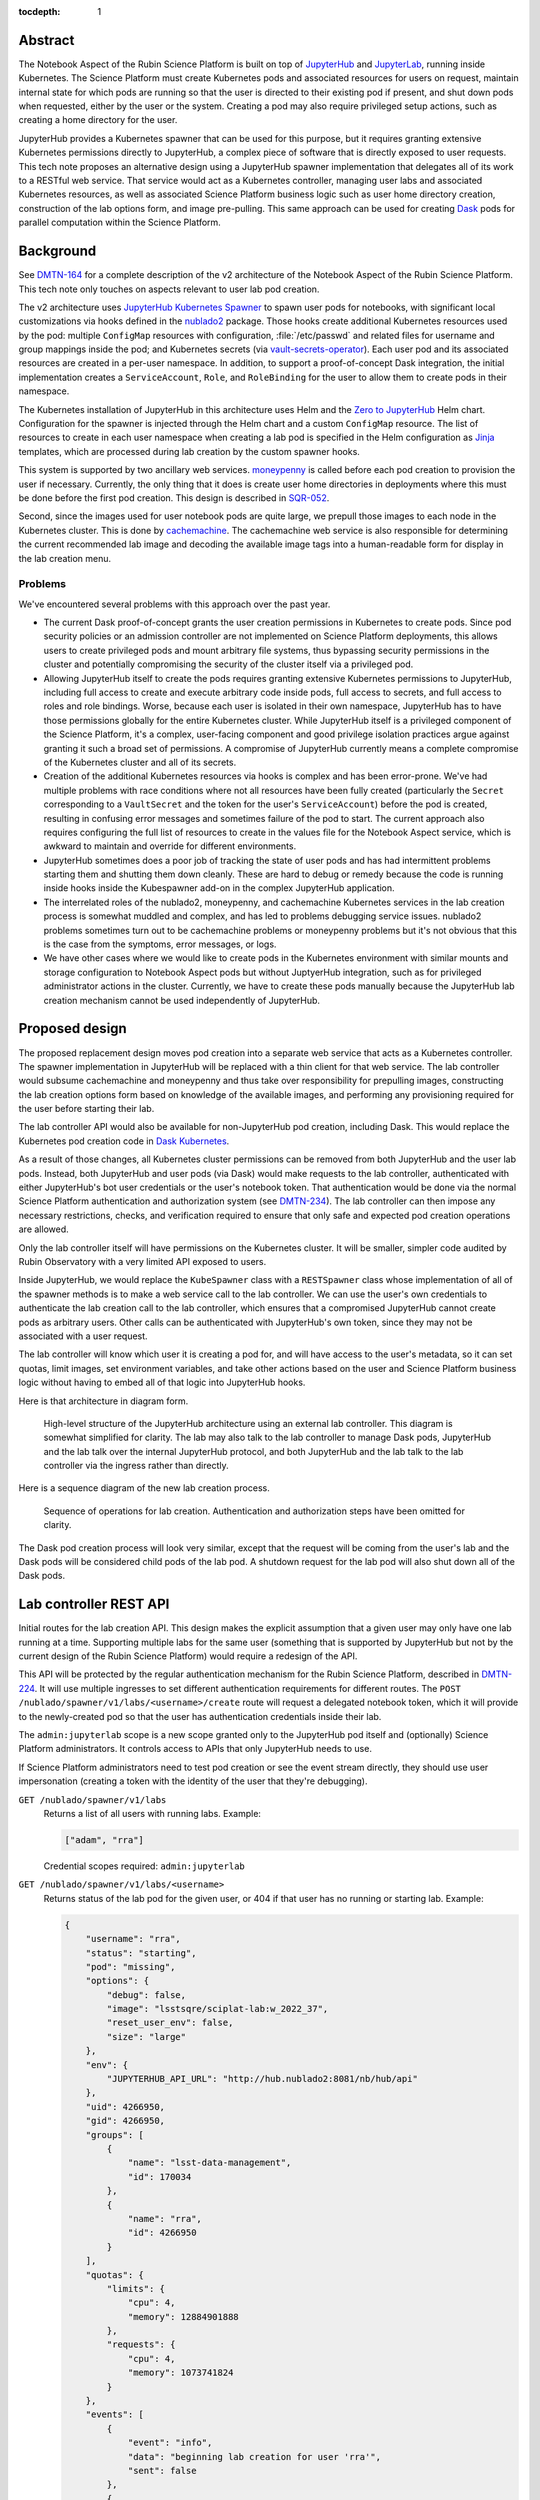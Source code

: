 :tocdepth: 1

Abstract
========

The Notebook Aspect of the Rubin Science Platform is built on top of JupyterHub_ and JupyterLab_, running inside Kubernetes.
The Science Platform must create Kubernetes pods and associated resources for users on request, maintain internal state for which pods are running so that the user is directed to their existing pod if present, and shut down pods when requested, either by the user or the system.
Creating a pod may also require privileged setup actions, such as creating a home directory for the user.

.. _JupyterHub: https://jupyter.org/hub
.. _JupyterLab: https://jupyter.org/

JupyterHub provides a Kubernetes spawner that can be used for this purpose, but it requires granting extensive Kubernetes permissions directly to JupyterHub, a complex piece of software that is directly exposed to user requests.
This tech note proposes an alternative design using a JupyterHub spawner implementation that delegates all of its work to a RESTful web service.
That service would act as a Kubernetes controller, managing user labs and associated Kubernetes resources, as well as associated Science Platform business logic such as user home directory creation, construction of the lab options form, and image pre-pulling.
This same approach can be used for creating Dask_ pods for parallel computation within the Science Platform.

.. _Dask: https://www.dask.org/

Background
==========

See DMTN-164_ for a complete description of the v2 architecture of the Notebook Aspect of the Rubin Science Platform.
This tech note only touches on aspects relevant to user lab pod creation.

.. _DMTN-164: https://dmtn-164.lsst.io/

The v2 architecture uses `JupyterHub Kubernetes Spawner`_ to spawn user pods for notebooks, with significant local customizations via hooks defined in the nublado2_ package.
Those hooks create additional Kubernetes resources used by the pod: multiple ``ConfigMap`` resources with configuration, :file:`/etc/passwd` and related files for username and group mappings inside the pod; and Kubernetes secrets (via vault-secrets-operator_).
Each user pod and its associated resources are created in a per-user namespace.
In addition, to support a proof-of-concept Dask integration, the initial implementation creates a ``ServiceAccount``, ``Role``, and ``RoleBinding`` for the user to allow them to create pods in their namespace.

.. _JupyterHub Kubernetes Spawner: https://jupyterhub-kubespawner.readthedocs.io/en/latest/
.. _nublado2: https://github.com/lsst-sqre/nublado2
.. _vault-secrets-operator: https://github.com/ricoberger/vault-secrets-operator

The Kubernetes installation of JupyterHub in this architecture uses Helm and the `Zero to JupyterHub`_ Helm chart.
Configuration for the spawner is injected through the Helm chart and a custom ``ConfigMap`` resource.
The list of resources to create in each user namespace when creating a lab pod is specified in the Helm configuration as Jinja_ templates, which are processed during lab creation by the custom spawner hooks.

.. _Zero to JupyterHub: https://zero-to-jupyterhub.readthedocs.io/en/latest/
.. _Jinja: https://jinja.palletsprojects.com/en/latest/

This system is supported by two ancillary web services.
moneypenny_ is called before each pod creation to provision the user if necessary.
Currently, the only thing that it does is create user home directories in deployments where this must be done before the first pod creation.
This design is described in SQR-052_.

.. _moneypenny: https://github.com/lsst-sqre/moneypenny/
.. _SQR-052: https://sqr-052.lsst.io/

Second, since the images used for user notebook pods are quite large, we prepull those images to each node in the Kubernetes cluster.
This is done by cachemachine_.
The cachemachine web service is also responsible for determining the current recommended lab image and decoding the available image tags into a human-readable form for display in the lab creation menu.

.. _cachemachine: https://github.com/lsst-sqre/cachemachine/

Problems
--------

We've encountered several problems with this approach over the past year.

- The current Dask proof-of-concept grants the user creation permissions in Kubernetes to create pods.
  Since pod security policies or an admission controller are not implemented on Science Platform deployments, this allows users to create privileged pods and mount arbitrary file systems, thus bypassing security permissions in the cluster and potentially compromising the security of the cluster itself via a privileged pod.

- Allowing JupyterHub itself to create the pods requires granting extensive Kubernetes permissions to JupyterHub, including full access to create and execute arbitrary code inside pods, full access to secrets, and full access to roles and role bindings.
  Worse, because each user is isolated in their own namespace, JupyterHub has to have those permissions globally for the entire Kubernetes cluster.
  While JupyterHub itself is a privileged component of the Science Platform, it's a complex, user-facing component and good privilege isolation practices argue against granting it such a broad set of permissions.
  A compromise of JupyterHub currently means a complete compromise of the Kubernetes cluster and all of its secrets.

- Creation of the additional Kubernetes resources via hooks is complex and has been error-prone.
  We've had multiple problems with race conditions where not all resources have been fully created (particularly the ``Secret`` corresponding to a ``VaultSecret`` and the token for the user's ``ServiceAccount``) before the pod is created, resulting in confusing error messages and sometimes failure of the pod to start.
  The current approach also requires configuring the full list of resources to create in the values file for the Notebook Aspect service, which is awkward to maintain and override for different environments.

- JupyterHub sometimes does a poor job of tracking the state of user pods and has had intermittent problems starting them and shutting them down cleanly.
  These are hard to debug or remedy because the code is running inside hooks inside the Kubespawner add-on in the complex JupyterHub application.

- The interrelated roles of the nublado2, moneypenny, and cachemachine Kubernetes services in the lab creation process is somewhat muddled and complex, and has led to problems debugging service issues.
  nublado2 problems sometimes turn out to be cachemachine problems or moneypenny problems but it's not obvious that this is the case from the symptoms, error messages, or logs.

- We have other cases where we would like to create pods in the Kubernetes environment with similar mounts and storage configuration to Notebook Aspect pods but without JuptyerHub integration, such as for privileged administrator actions in the cluster.
  Currently, we have to create these pods manually because the JupyterHub lab creation mechanism cannot be used independently of JupyterHub.

Proposed design
===============

The proposed replacement design moves pod creation into a separate web service that acts as a Kubernetes controller.
The spawner implementation in JupyterHub will be replaced with a thin client for that web service.
The lab controller would subsume cachemachine and moneypenny and thus take over responsibility for prepulling images, constructing the lab creation options form based on knowledge of the available images, and performing any provisioning required for the user before starting their lab.

The lab controller API would also be available for non-JupyterHub pod creation, including Dask.
This would replace the Kubernetes pod creation code in `Dask Kubernetes`_.

.. _Dask Kubernetes: https://kubernetes.dask.org/en/latest/index.html

As a result of those changes, all Kubernetes cluster permissions can be removed from both JupyterHub and the user lab pods.
Instead, both JupyterHub and user pods (via Dask) would make requests to the lab controller, authenticated with either JupyterHub's bot user credentials or the user's notebook token.
That authentication would be done via the normal Science Platform authentication and authorization system (see DMTN-234_).
The lab controller can then impose any necessary restrictions, checks, and verification required to ensure that only safe and expected pod creation operations are allowed.

.. _DMTN-234: https://dmtn-234.lsst.io/

Only the lab controller itself will have permissions on the Kubernetes cluster.
It will be smaller, simpler code audited by Rubin Observatory with a very limited API exposed to users.

Inside JupyterHub, we would replace the ``KubeSpawner`` class with a ``RESTSpawner`` class whose implementation of all of the spawner methods is to make a web service call to the lab controller.
We can use the user's own credentials to authenticate the lab creation call to the lab controller, which ensures that a compromised JupyterHub cannot create pods as arbitrary users.
Other calls can be authenticated with JupyterHub's own token, since they may not be associated with a user request.

The lab controller will know which user it is creating a pod for, and will have access to the user's metadata, so it can set quotas, limit images, set environment variables, and take other actions based on the user and Science Platform business logic without having to embed all of that logic into JupyterHub hooks.

Here is that architecture in diagram form.

.. figure:: /_static/architecture.png
   :name: Notebook Aspect lab controller architecture

   High-level structure of the JupyterHub architecture using an external lab controller.
   This diagram is somewhat simplified for clarity.
   The lab may also talk to the lab controller to manage Dask pods, JupyterHub and the lab talk over the internal JupyterHub protocol, and both JupyterHub and the lab talk to the lab controller via the ingress rather than directly.

Here is a sequence diagram of the new lab creation process.

.. figure:: /_static/creation.svg
   :name: Lab creation sequence

   Sequence of operations for lab creation.
   Authentication and authorization steps have been omitted for clarity.

The Dask pod creation process will look very similar, except that the request will be coming from the user's lab and the Dask pods will be considered child pods of the lab pod.
A shutdown request for the lab pod will also shut down all of the Dask pods.

Lab controller REST API
=======================

Initial routes for the lab creation API.
This design makes the explicit assumption that a given user may only have one lab running at a time.
Supporting multiple labs for the same user (something that is supported by JupyterHub but not by the current design of the Rubin Science Platform) would require a redesign of the API.

This API will be protected by the regular authentication mechanism for the Rubin Science Platform, described in DMTN-224_.
It will use multiple ingresses to set different authentication requirements for different routes.
The ``POST /nublado/spawner/v1/labs/<username>/create`` route will request a delegated notebook token, which it will provide to the newly-created pod so that the user has authentication credentials inside their lab.

.. _DMTN-224: https://dmtn-224.lsst.io/

The ``admin:jupyterlab`` scope is a new scope granted only to the JupyterHub pod itself and (optionally) Science Platform administrators.
It controls access to APIs that only JupyterHub needs to use.

If Science Platform administrators need to test pod creation or see the event stream directly, they should use user impersonation (creating a token with the identity of the user that they're debugging).

``GET /nublado/spawner/v1/labs``
    Returns a list of all users with running labs.
    Example:

    .. code-block:: json

       ["adam", "rra"]

    Credential scopes required: ``admin:jupyterlab``

``GET /nublado/spawner/v1/labs/<username>``
    Returns status of the lab pod for the given user, or 404 if that user has no running or starting lab.
    Example:

    .. code-block:: json

       {
           "username": "rra",
           "status": "starting",
           "pod": "missing",
           "options": {
               "debug": false,
               "image": "lsstsqre/sciplat-lab:w_2022_37",
               "reset_user_env": false,
               "size": "large"
           },
           "env": {
               "JUPYTERHUB_API_URL": "http://hub.nublado2:8081/nb/hub/api"
           },
           "uid": 4266950,
           "gid": 4266950,
           "groups": [
               {
                   "name": "lsst-data-management",
                   "id": 170034
               },
               {
                   "name": "rra",
                   "id": 4266950
               }
           ],
           "quotas": {
               "limits": {
                   "cpu": 4,
                   "memory": 12884901888
               },
               "requests": {
                   "cpu": 4,
                   "memory": 1073741824
               }
           },
           "events": [
               {
	           "event": "info",
                   "data": "beginning lab creation for user 'rra'",
                   "sent": false
               },
               {
                   "event": "info",
                   "data": "namespace 'nublado-rra' created",
                   "sent": false
               },
               {
                   "event": "progress",
                   "data": "5.0",
                   "sent": false
               }
           ]
       }

    The response contains a mix of information provided at lab creation (options and env), information derived from the user's identity used to create the lab (UID, GID, group membership), and information derived from other settings (the quotas, which are based primarily on the chosen size).
    ``status`` is one of ``starting``, ``running``, ``terminating``, or ``failed``.
    ``pod`` is one of ``present`` or ``missing`` and indicates the lab controller's understanding of whether the corresponding Kubernetes pod exists.
    (This is relevant primarily for a lab in ``failed`` status.)
    ``events`` (see the ``GET /nublado/spawner/v1/labs/<username>/events``) is a list of events for the current operation for the current user.  These events will continue to be available until lab creation is attempted again for that user, or the lab controller restarts or garbage-collects old information.

    If lab creation for that user was attempted but failed, the record of that failure is retained with a ``failed`` status.
    This data may be persisted in Redis; see :ref:`Scaling <scaling>`.

    Credential scopes required: ``admin:jupyterlab``

``POST /nublado/spawner/v1/labs/<username>/create``
    Create a new lab pod for a given user.
    Returns status 303 with a ``Location`` header pointing to ``/nublado/spawner/v1/labs/<username>`` if creation of the lab pod has been successfully queued.

    This uses a separate route instead of a ``PUT`` verb on the ``/nublado/spawner/v1/labs/<username>`` route because it needs separate Gafaelfawr configuration.
    (Specifically, it needs to request a delegated notebook token so that it can be provided to the newly-created lab.)

    This route returns as soon as the creation is queued.
    To monitor the status of the pod creation, use ``GET /nublado/spawner/v1/labs/<username>/events``.

    The body of the ``POST`` request is a specification for the lab.
    Example:

    .. code-block:: json

       {
           "options": {
               "debug": true,
               "image": "sciplat/sciplat-lab:w_2022_37",
               "reset_user_env": true,
               "size": "large"
           },
           "env": {
               "JUPYTERHUB_API_URL": "http://hub.nublado2:8081/nb/hub/api"
           }
       }

    The keys of the ``options`` dictionary should be the parameters submitted by a ``POST`` of the form returned by ``GET /nublado/spawner/v1/lab-form/<username>``.
    The ``env`` dictionary contains the environment variables that JupyterHub wants to pass to the lab.
    Note that this dictionary will contain secrets, such as a token for the lab to talk back to the hub.

    If a lab for the user already exists, this request will fail with a 409 status code.
    The configuration of the existing lab cannot be modified with a ``POST`` request.
    It must be deleted and recreated.
    If a lab exists in the ``failed`` status, a new lab can be created for that user, and the old failure information from the previous lab will be discarded.
    When creating a new lab when one exists in ``failed`` status, if ``pod`` is ``present``, the lab controller will attempt again to remove the old pod first.

    If there is no record of the lab having been created but the namespace already exists, the lab controller will stop any pod and delete the namespace first, and then recreate it fresh.
    This allows recovery from crashed lab controllers or crashed JupyterHub pods.

    Credential scopes required: ``exec:notebook``
    JupyterHub cannot create labs for arbitrary users without using a delegated token from that user.

``GET /nublado/spawner/v1/labs/<username>/events``
    Returns the events for the lab of the given user, suitable for display in the JupyterHub lab creation status page.
    This is a stream of `server-sent events`_.

    .. _server-sent events: https://developer.mozilla.org/en-US/docs/Web/API/Server-sent_events

    If the lab creation has completed (either because the lab is in ``running`` status or has failed), the server-sent events stream will be closed.
    Otherwise, it will stay open until the create or delete operation is complete.
    This can therefore be used by the JupyterHub spawner API to wait for completion of the start operation.

    The following event types are defined:

    ``complete``
        Indicates that the lab was successfully created.
        The ``data`` field must be present but contains no useful information.

    ``error``
        An error or warning in the creation or deletion process.
        The ``data`` field will be a human-readable message.

    ``failed``
        Indicates that lab creation has failed.
        The ``data`` field must be present but contains no useful information.

    ``info``
        An informational message or a completion of a stage in the creation or deletion process.
        The ``data`` field will be a human-readable message.

    ``progress``
        An update to the progress bar.
        The ``data`` field will be the estimated completion percentage.

    Calling ``POST /nublado/spawner/v1/labs/<username>/create`` or ``DELETE /nublado/spawner/v1/labs/<username>`` clears the previous saved event stream and starts a new event stream for that operation.
    Only one operation can be in progress at a time, and the event stream only represents the current operation.

    Credential scopes required: ``exec:notebook``

``DELETE /nublado/spawner/v1/labs/<username>``
    Stop a running pod.
    Returns 202 on successful acceptance of the request and 404 if no lab for this username is currently running.

    This puts the lab in ``terminating`` state and starts the process of stopping it and deleting its associated resources.
    The progress of that termination can be retrieved from ``GET /nublado/spawner/v1/labs/<username>/events``.

    If termination is successful, the resource is removed.
    If termination is unsuccessful, the lab is put into a ``failed`` state and retained for error reporting.

    Credential scopes required: ``admin:jupyterlab``
    JupyterHub can delete labs without having the user's credentials available, since this may be required to clean up state after an unclean restart of the service.

``GET /nublado/spawner/v1/lab-form/<username>``
    Get the lab creation form for a particular user.
    The form may be customized for the user; for example, some images or lab sizes may only be available to certain users.

    The result is ``text/html`` suitable for inclusion in the lab creation page of JupyterHub.
    It will define a form whose elements correspond to the keys of the ``options`` parameter to the ``POST /nublado/spawner/v1/labs/<username>/create`` call used to create a new lab.
    Each parameter should be single-valued.

    Credential scopes required: ``exec:notebook``
    JupyterHub cannot retrieve the lab creation form for arbitrary users, only for the user for whom it has a delegated token, since the identity of the token may be used to determine what options are available.

``GET /nublado/spawner/v1/user-status``
    Get the pod status for the authenticating user.
    If the user does not have a pod, returns 404.

    This is identical to the ``GET /nublado/spawner/v1/labs/<username>`` route except that it only requires the ``exec:notebook`` scope, so users can use it, and the username is implicitly the calling user.
    It allows a user to obtain status information for their own pod and may be used under the hood by the top-level UI for the Science Platform.
    (For example, the UI may change the Notebook Aspect portion of the page to indicate the user already has a running lab they can reconnect to, rather than indicating that the user can create a new lab.)

    Credential scopes required: ``exec:notebook``

The API to create Dask pods is not yet defined in detail, but will look very similar to the above API, except that it will use a resource nested under the lab.
For example, ``/nublado/spawner/v1/labs/<username>/dask-pool/<name>``.

JupyterHub spawner class
========================

As discussed above, using a separate lab controller requires replacing Kubespawner with a new spawner API implementation.
Some of the required details will not be obvious until we try to implement it, but here is a sketch of how the required spawner methods can be implemented.
This is based on the `JupyterHub spawner documentation <https://jupyterhub.readthedocs.io/en/stable/reference/spawners.html>`__ (which unfortunately is woefully incomplete at the time of this writing).

The spawner implementation will assume that the ``token`` element of the authentication state in JupyterHub contains the delegated authentication credentials for the user, and use them to authenticate to the lab controller.

``options_form``
    Calls ``GET /nublado/spawner/v1/spawn-form/<username>``, authenticated as the user, and returns the resulting HTML.

``options_from_form``
    Converts the parameters submitted to the spawner form into a form suitable to pass to the lab controller.
    The input form submission will be a map of keys to lists of strings.
    Each list must contain only one string, and then the strings ``true`` and ``false`` will be converted to their boolean values.
    This will form the content of the ``options`` parameter to the ``POST`` call to start a lab.

``start``
    Calls ``POST /nublado/spawner/v1/labs/<username>/create``, and then waits for the lab to finish starting.
    The waiting is done via ``GET /nublado/spawner/v1/labs/<username>/events`` and waiting for a ``complete`` or ``failed`` event.

    The ``options`` parameter in the ``POST`` body is set to the spawner form data transformed by ``options_from_form``.
    The ``env`` parameter in the ``POST`` body is set to the return value of the ``get_env`` method (which is not overridden by this spawner implementation).
    (Be aware that the return value of ``get_env`` contains secrets, such as the token for the lab to talk back to the hub.)

    Calling ``start`` clears the events for that user.
    Then, while waiting, the ``start`` coroutine updates an internal data structure holding a list of events for that user.
    Each event should be an (undocumented) JupyterHub spawner progress event.

    .. code-block:: json

       {
           "progress": 80,
           "message": "text",
           "html_message": "html_text"
       }

    ``progress`` is a number out of 100 indicating percent completion.
    ``html_message`` is optional and is used when rendering the message on a web page.

    This doesn't exactly match the event stream provided by the lab controller.
    To convert, keep the last reported progress amount and update it when a ``progress`` event is received, without emitting a new event.
    Then add an event with the last-seen progress for any ``info`` or ``error`` events.
    Set internal state indicating that the operation is complete and then add a final event (with a progress of 100) upon seeing a ``complete`` or ``failure`` event.

    These events are used in the implementation of the ``progress`` method described below.
    The event data structure should be protected by a per-user ``asyncio.Condition`` lock.
    The ``start`` method will acquire the lock on each event, update state as needed, and then if an ``info``, ``error``, ``complete``, or ``failure`` event was received, call ``notify_all`` on the condition to awaken any threads of execution waiting on the condition in the ``progress`` method.

``stop``
    Calls ``DELETE /nublado/spawner/v1/labs/<username>`` to stop the user's lab and wait for it to complete.
    As with ``start``, the waiting is done via ``GET /nublado/spawner/v1/labs/<username>/events`` and waiting for a ``complete`` or ``failed`` event.

    Calling ``stop`` clears the events for that user.
    Then, while waiting, the ``stop`` coroutine updates an internal data structure holding a list of events for that user, in exactly the same way as ``start``.

``poll``
    Calls ``GET /nublado/spawner/v1/labs/<username>`` to see if the user has a running lab.
    Returns ``None`` if the lab is in ``starting``, ``running``, or ``terminating`` state, and ``0`` if it is in ``failed`` state or does not exist.

``progress``
    Yields (as an async generator) the list of progress events accumulated by the previous ``start`` or ``stop`` method call.
    Returns once internal state has marked the operation complete.

    This is implemented by taking a lock on the event list for this user, returning all of the accumulated events so far, ending the loop if the operation is complete, and if not, waiting on the per-user ``asyncio.Condition`` lock.
    All ``progress`` calls for that user will then be woken up by ``start`` or ``stop`` when there's a new message, and can yield that message and then wait again if the operation is still not complete.

``get_state``, ``load_state``, ``clear_state``
    This spawner implementation doesn't truly require any state, but reportedly one has to store at least one key or JupyterHub thinks the lab doesn't exist.
    ``get_state`` will therefore record the event information used by ``progress`` (events, progress amount, and completion flag).
    ``load_state`` will restore it, and ``clear_state`` will clear it.

The ``mem_limit``, ``mem_guarantee``, ``cpu_limit``, and ``cpu_guarantee`` configurables in the spawner class are ignored.
Quotas are set as appropriate in the lab controller based on metadata about the user and the chosen options on the lab creation form.

Similarly, the ``cmd`` and ``args`` configuration parameters to the spawner are ignored.
The lab controller will always start the JupyterLab single-user server.

Labs for bot users
==================

In several cases, we want a service to be able to create a lab for a bot user.
One example is mobu_, which performs actions typical of a Science Platform user to look for errors or other problems.
Another example is `Times Square`_ (also see SQR-062_), which uses labs to render notebooks.

.. _mobu: https://github.com/lsst-sqre/mobu
.. _Times Square: https://github.com/lsst-sqre/times-square
.. _SQR-062: https://sqr-062.lsst.io/

One option would be to allow such services to talk to the lab controller directly, bypassing the complex JupyterHub layer that doesn't have a clean API for creating a lab.
However, the individual labs default to using JupyterHub's OpenID Connect server for authentication and assume they can talk to a hub for other purposes (idle culling, max age culling, etc.).
mobu also wants to simulate what a user would do, and users create their labs via JupyterHub.

Instead, we will standardize on some supported options for the JupyterHub lab spawn endpoint (``POST /nb/hub/spawn``).
These options are sent, with only minor transformation by the spawner class, to the lab controller via ``POST /nublado/spawner/v1/labs/<username>/create`` in the ``options`` key, so this amounts to a guarantee about what options are recognized.
The promise is that, regardless of what the lab creation form looks like or what parameters will be submitted by a normal user interaction with the JupyterHub lab creation page, a ``POST`` request with only the following options will be a supported way to create a lab:

``image_type``
    May be one of ``recommended``, ``latest-weekly``, ``latest-daily``, or ``latest-release``.
    The corresponding image, as determined by the rules in SQR-059_, will be used for the lab.
    See :ref:`Prepulling configuration <prepulling-config>` for more details.
    Either this or ``image_tag`` must be set.

``image_tag``
    The tag of the image to spawn.
    The repository and image name are given by the image configuration and cannot be changed here.
    Either this or ``image_type`` must be set.
    If both are set, ``image_tag`` takes precedence.

``size``
    The size of image to create.
    This controls resource requests and limits on the created pod.
    May be one of ``small``, ``medium``, or ``large``.
    The definitions of those sizes is determined by lab controller configuration.

The lab form returned by the ``GET /nublado/spawner/v1/lab-form/<user>`` route may use some of these same parameters or may use completely different parameters.
The only guarantee is that a ``POST`` with only those parameters will suffice for creating a lab for a bot user.

Pod configuration
=================

Each created user lab pod, and any Dask pods for that lab pod, will live in a per-user namespace.
The namespace will be called ``nublado-<username>``.

When shutting down a lab, first the pod will be stopped and then the namespace will be deleted, cleaning up all other resources.

Resources in the namespace will be prefixed with ``nb-<username>-``.
This allows for easier sorting in management displays such as Argo CD.

UID and GIDs
------------

The lab pod container will always be run with the user's UID and primary GID, as taken from the user identity information associated with their token.
If privileged actions are needed, they will be done via a separate sidecar container.
See :ref:`User provisioning <provisioning>` for more information.

The supplemental groups of the lab pod will be set to the list of all the GIDs of the user's group, except for their primary GID.
Group memberships in groups that do not have GIDs are ignored for the purposes of constructing the supplemental group list.

Environment
-----------

The environment of the lab pod is a combination of three sources of settings, here listed in the order in which they override each other.

#. The ``env`` parameter to the ``POST /nublado/spawner/v1/labs/<username>/spawn`` call used to create the lab.
   This in turn comes straight from JupyterHub.
#. Settings added directly by the lab controller.
   ``MEM_LIMIT``, ``MEM_GUARANTEE``, ``CPU_LIMIT``, and ``CPU_GUARANTEE`` are set to match the quotas that it calculates based on the user identity and the requested image size.
   (This matches the default JupyterHub spawner behavior.)
   ``IMAGE_DIGEST`` and ``IMAGE_DESCRIPTION`` will be set to the digest and human-readable description of the chosen image.
   Other variables that control the behavior of the lab startup scripts may be set based on the options provided via the ``POST`` that created the lab.
#. Settings added via the lab controller configuration.
   The Helm chart for the lab controller will allow injection of environment variables that should always be set in a given Science Platform deployment.
   This includes, for example, deployment-specific URLs used for service discovery or environment variables used to configure access to remote resources.

The pod environment will be stored in a ``ConfigMap`` named ``nb-<username>-env`` and used as the default source for environment variables in the pod.
Since the lab controller is under control of both the ``Pod`` object and the ``ConfigMap`` object, all environment variables not from secrets will be stored in the ``ConfigMap`` instead of set directly in the ``Pod`` object.
This makes it easier for humans to understand the configuration.

User and group mappings
-----------------------

The Notebook Aspect of the Science Platform uses a POSIX file system as its primary data store.
That means it uses numeric UIDs and GIDs for access control and to record ownership and creation information.

To provided the expected POSIX file system view from the Notebook Aspect, mappings of those UIDs and GIDs to human-readable usernames and group names must be provided.
The lab controller does this by generating ``/etc/passwd`` and ``/etc/group`` files and mounting them into the lab container over top of the files provided by the container image.

The base ``/etc/passwd`` and ``/etc/group`` files are whatever minimal files are required to make the container work and provide reasonable human-readable usernames and groups for files present in the container.

``/etc/passwd`` as mounted in the container has one added entry for the user.
Their name, UID, and primary GID are taken from the user identity information associated with their token.
The home directory is always ``/home/<username>`` and the shell is always ``/bin/bash``.

``/etc/group`` as mounted in the container has an entry for each group in the user's group membership that has an associated GID.
Groups without GIDs cannot be meaningfully represented in the ``/etc/group`` structure and are ignored.
The user is added as a supplementary member of the group unless the GID of the group matches the user's primary GID.

No ``/etc/shadow`` or ``/etc/gshadow`` files are mounted in the pod.
The pod is always executed as the intended user and PAM should not be used or needed, so nothing should need or be able to read those files.

The ``/etc/passwd`` and ``/etc/group`` files will be stored under ``passwd`` and ``group`` keys in a ``ConfigMap`` named ``nb-<username>-nss`` (from Name Service Switch, the name of the Linux subsystem that provides this type of user and group information), and mounted via the ``Pod`` specification.

Mounts
------

The necessary volume mounts for a lab pod will be specified in the Helm configuration of the lab controller.
At the least, this will include a mount definition for ``/home``, where user home directories must be located inside the pod.

Secrets
-------

Each lab pod will have an associated ``Secret`` object named ``nb-<username>`` containing any required secrets.

It will have at least one key, ``token``, which holds the notebook token for the user that is mounted into the pod and used to make API calls from the Notebook Aspect.
This token is obtained from the ``POST`` request that creates the lab, via the ``X-Auth-Request-Token`` header added by Gafaelfawr.
That route in the lab controller API will request a delegated notebook token.

Additional secrets may be added via the Helm configuration of the lab controller.
Each configured secret should be a reference to another ``Secret`` in the lab controller namespace and a key in that ``Secret`` object that should be added to the ``Secret`` object for each created pod.
The secrets will be copied into the created ``Secret`` object during pod creation.

One of those secrets may be tagged as a pull secret, in which case the required configuration to use it as a pull secret will also be added to the ``Pod`` specification.

Network policy
--------------

Prevention of direct connections from notebooks to other cluster services should be handled by the ``NetworkPolicy`` resources for those services.
However, for defense in depth, we will also install a ``NetworkPolicy`` for each lab pod.
This will restrict ingress to the JupyterHub proxy and, if necessary, the hub, and restrict egress to only non-cluster IP addresses plus the proxy, hub, and any Dask management interface that we may choose to create as a separate pod.

Non-cluster IP addresses may need to include other services outside of the Kubernetes cluster but still on private IP addresses, such as NFS servers, database servers, or object store endpoints.

Resource quotas
---------------

Since the lab controller can set resource limits and requests in the pod definition, separate ``ResourceQuota`` objects are not required in the normal case of a single lab pod.
However, when we support Dask, we may want to limit the total resources available to a user by using ``ResourceQuota`` objects in the Kubernetes namespace for that user.
Technically, this isn't required, since the lab controller will be doing all Dask pod creation and could track quota usage internally.
Practically, though, it may be simpler and less effort to have Kubernetes track quotas and resource usage directly.

Argo CD support
---------------

All created resources will have the following annotations added:

.. code-block:: yaml

   argocd.argoproj.io/compare-options: "IgnoreExtraneous"
   argocd.argoproj.io/sync-options: "Prune=false"

They will also have the following labels added:

.. code-block:: yaml

   argocd.argoproj.io/instance: "nublado-users"

This will cause all user resources created by the lab controller to appear under the Argo CD application ``nublado-users``, which allows them to be explored and manipulated via the Argo CD UI even though they are not managed directly by Argo CD.

The drawback is that the ``nublado-users`` application will always display as "Progressing" because it contains unmanaged pods that are still running.

.. _provisioning:

User provisioning
-----------------

The lab controller will also take over from moneypenny the responsibility for doing initial user provisioning.
Instead of launching a separate pod and waiting for it to complete before starting the lab pod, user provisioning, if needed, will be done via an init container run as part of the same ``Pod`` object as the lab container.

If the lab controller is configured with a user provisioning container in its Helm chart, and it has not previously created a lab pod for a given user, it will add an init container to the ``Pod`` specification.
The specification for that container will be taken from its Helm configuration.
Once that pod has successfully been created (but not if it fails to start), the controller will mark that user as having been provisioned and will not add an init container for them in the future.

Init containers may still be run multiple times for a given user, since the lab controller may lose its records of which users have already been initialized when it is restarted.
Therefore, any configured init container must be idempotent and safe to run repeatedly for the same user.

Decommissioning containers (for when a user is deleted) are not part of this specification and will not be supported initially.
We may add them later if we discover a need.

Prepulling
==========

The lab controller will also handle prepulling selected images onto all nodes in the cluster so that creating labs for the Notebook Aspect will be faster.
It does this by using the Kubernetes API to ask each node what images it has cached, and then creating a ``DaemonSet`` as needed to cache any images that are missing.

.. _prepulling-config:

Configuration
-------------

The supported images for labs are configured via the Helm chart for the lab controller.
The configuration of supported images controls what images are listed for selection in the lab creation form.
It also doubles as the prepuller configuration.
Only prepulled images (which should spawn within JupyterHub's timeout) will be shown outside of the dropdown menu of all available tags.

An example of an image configuration:

.. code-block:: yaml

   images:
     registry: registry.hub.docker.com
     docker:
       repository: lsstsqre/sciplat-lab
     recommendedTag: recommended
     numReleases: 1
     numWeeklies: 2
     numDailies: 3

This configuration pulls a group of images from the ``lsstsqre/sciplat-lab`` Docker image repository at registry.hub.docker.com that follow the tag conventions documented in SQR-059_.
The latest release, the latest two weeklies, and the latest three dailies will be prepulled.
Whatever image has the tag ``recommended`` will appear as the first and default selected image.

.. _SQR-059: https://sqr-059.lsst.io/

Another example that uses Google Artifact Repository and explicitly pulls an image regardless of its recency:

.. code-block:: yaml

   images:
     registry: us-central1-docker.pkg.dev
     gar:
       repository: sciplat
       image: sciplat-lab
       projectId: rubin-shared-services-71ec
       location: us-central1
     recommendedTag: recommended
     numReleases: 1
     numWeeklies: 2
     numDailies: 3
     pin:
       - path: us-central1-docker.pkg.dev/rubin-shared-services-71ec/sciplat/sciplat-lab:w_2022_22
         name: "Weekly 2022_22"

This uses Google Artifact Registry as the source of containers instead of a Docker image repository compatible with the Docker Hub protocol.
It also pins a specific image, ensuring that it is always pulled regardless of whether it is one of the latest releases, weeklies, or dailies.

Finally, here is an example for a Telescope and Site deployment that limits available images to those that implement a specific cycle:

.. code-block:: yaml

   images:
     registry: ts-dockerhub.lsst.org
     docker:
       repository: sal-sciplat-lab
     recommendedTag: recommended_c0026
     numReleases: 0
     numWeeklies: 3
     numDailies: 2
     cycle: 26
     aliasTags:
       - latest
       - latest_daily
       - latest_weekly

This is very similar to the first example but adds a ``cycle`` option that limits available images to those implementing that cycle.
It also includes an ``aliasTags`` option that lists tags that should be treated as aliases of other tags, rather than possible useful images in their own right.

REST API
--------

To facilitate debugging of prepuller issues, there is a read-only REST API to see the status of a prepull configuration.
Changing the configuration requires changing the Helm chart or the generated ``ConfigMap`` object and restarting the lab controller.

All of these API calls require ``admin:jupyterlab`` scope.

``GET /nublado/spawner/v1/images``
    Returns a list of known images and their names.
    This parses the available images according to SQR-059_ and shows the results:

    .. code-block:: json

       {
           "recommended": {
               "path": "<full Docker image path>",
               "tags": {
                   "<image tag>": "<human readable name>"
               },
               "name": "<human readable name>",
               "prepulled": true
           },
           "latest-weekly": {
               "path": "<full Docker image path>",
               "tags": {
                   "<image tag>": "<human readable name>"
               },
               "name": "<human readable name>",
               "prepulled": true
           },
           "latest-daily": {
               "path": "<full Docker image path>",
               "tags": {
                   "<image tag>": "<human readable name>"
               },
               "name": "<human readable name>",
               "prepulled": true
           },
           "latest-release": {
               "path": "<full Docker image path>",
               "tags": {
                   "<image tag>": "<human readable name>"
               },
               "name": "<human readable name>",
               "prepulled": true
           },
           "all": [
               {
                   "path": "<full Docker image path>",
                   "tags": {
                       "<image tag>": "<human readable name>"
                   },
                   "name": "<human readable name>",
                   "prepulled": false
               }
           ]
       }

``GET /nublado/spawner/v1/prepulls``
    Returns status of the known prepull configurations.
    The response is a JSON object with three keys.

    The first key is ``config``, which contains the prepull configuration.
    This is identical to the configuration blocks given above, but converted to JSON.

    The second key is ``images``, which shows the list of images that are being prepulled as follows:

    .. code-block:: json

       "images": {
           "prepulled": [
               {
                   "path": "<full Docker image path>",
                   "name": "<human readable name>",
                   "digest": "<image digest>",
                   "nodes": ["<node>", "<node>"]
               }
           ],
           "pending": [
               {
                   "path": "<full Docker image path>",
                   "name": "<human readable name>"
                   "digest": "<image digest>",
                   "nodes": ["<node>", "<node>"],
                   "missing": ["<node>", "<node>"]
               }
           ]
       }

    ``prepulled`` lists the images that the lab controller believes have been successfully prepulled to every node based on this prepull configuration.
    ``pending`` lists the ones that still need to be prepulled.

    For each image, ``nodes`` contains a list of the nodes to which that image has been prepulled, and ``missing`` contains a list of the nodes that should have that image but do not.

    The third key is ``nodes``, which contains a list of nodes.
    Each node has the following structure:

    .. code-block:: json

       {
           "name": "<name>",
           "eligible": true,
           "comment": "<why ineligible>",
           "cached": ["<image>", "<image>"]
       }

    ``eligible`` is a boolean saying whether this node is eligible for prepulling.
    If it is false, the reason for its ineligibility will be given in ``comment``; otherwise, ``comment`` will be missing.
    ``cached`` is a list of images that are cached on that node.

.. _scaling:

Scaling
=======

In the first version, there will be a single instance of the lab controller, which will manage its operations in memory.
If the lab controller crashes or is restarted, any operations in progress will be aborted from the perspective of the controller.
JupyterHub will assume the lab creation failed, and the user can re-attempt lab creation.
At that point, the lab controller will clean up the leftover namespace and retry.

However, in the longer term, to support future scaling of the Science Platform and to avoid unnecessary outages during upgrades, we want the option of running multiple lab controller pods.
This means that creation or deletion requests may start on one lab controller pod and then continue on a different controller pod.

Described here is a possible architecture to implement this, which we would tackle as subsequent work after the initial working version of the lab controller.

Storage
-------

The specification for a pod and the event stream for pod creation and deletion may be requested from any instance of the lab controller.
Controllers must therefore share that data, which implies some storage backend.

Redis seems ideal for this type of storage.
The lab specification can be stored in a per-user Redis key.
A `Redis stream <https://redis.io/docs/data-types/streams/>`__ looks like the perfect data structure for storing events.

Each creation or deletion in progress needs one and only one instance of the lab controller to monitor its progress and update the information in Redis.
We can use `aioredlock <https://github.com/joanvila/aioredlock>`__ to manage a lock for each user, which will be taken by an instance of the controller that is managing an operation for that user but will be released if that instance of the controller crashes.

The lab controller may also record in Redis the set of users for which it has already done provisioning, to avoid adding unnecessary init containers.

Restarting
----------

If the controller managing an operation for a user exits, another controller has to pick up that operation and manage it, including monitoring Kubernetes for events and adding them to the event stream and updating the status once lab creation has completed.
To achieve that:

- Store a flag in Redis indicating whether an operation for a given user is in progress.
  Create this flag when starting to manage an operation, and delete it when the operation is complete.

- On startup, and on some interval, look for all instances of that flag in Redis.
  For each, check to see if that user is already locked.
  If not, acquire the lock and start managing the operation.
  This will require examining Kubernetes to determine the status of the operation (for example, resources may be only partly created), and then resuming any Kubernetes watches.

- Refresh the lock periodically as long as the instance is still running and managing an operation for that user.

If the instance managing an operation crashes, the lock will eventually time out, and the next instance to poll for pending unmanaged operations will locate that operation and resume it.

Future work
===========

- The API and Python implementation for Dask pod creation has not yet been designed.
  This will require new routes for creating and deleting Dask pods under the route for the user's lab, and a way to get configuration information such as the user's quota of Dask pods or the CPU and memory quotas of each pod.
  All Dask pods should be automatically deleted when the user's lab is deleted.

- The lab controller should also support launching privileged pods for administrative maintenance outside of the Notebook Aspect.
  This will require a new API protected by a different scope, not ``admin:jupyterlab``, since JupyterHub should not have access to create such pods.

- A more detailed specification of the configuration for provisioning init containers should be added, either here or (preferably) in operational documentation once this lab controller has been implemented.

- The routes to return information about pods and prepull configurations are likely to need more detail.
  The draft REST API specifications in this document should be moved into code and replaced with documentation generated by OpenAPI, similar to what was done for Gafaelfawr_.

.. _Gafaelfawr: https://gafaelfawr.lsst.io/
